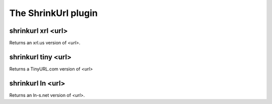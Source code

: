 
.. _plugin-shrinkurl:

The ShrinkUrl plugin
====================

.. _command-shrinkurl-xrl:

shrinkurl xrl <url>
^^^^^^^^^^^^^^^^^^^

Returns an xrl.us version of *<url>*.

.. _command-shrinkurl-tiny:

shrinkurl tiny <url>
^^^^^^^^^^^^^^^^^^^^

Returns a TinyURL.com version of *<url>*

.. _command-shrinkurl-ln:

shrinkurl ln <url>
^^^^^^^^^^^^^^^^^^

Returns an ln-s.net version of *<url>*.

